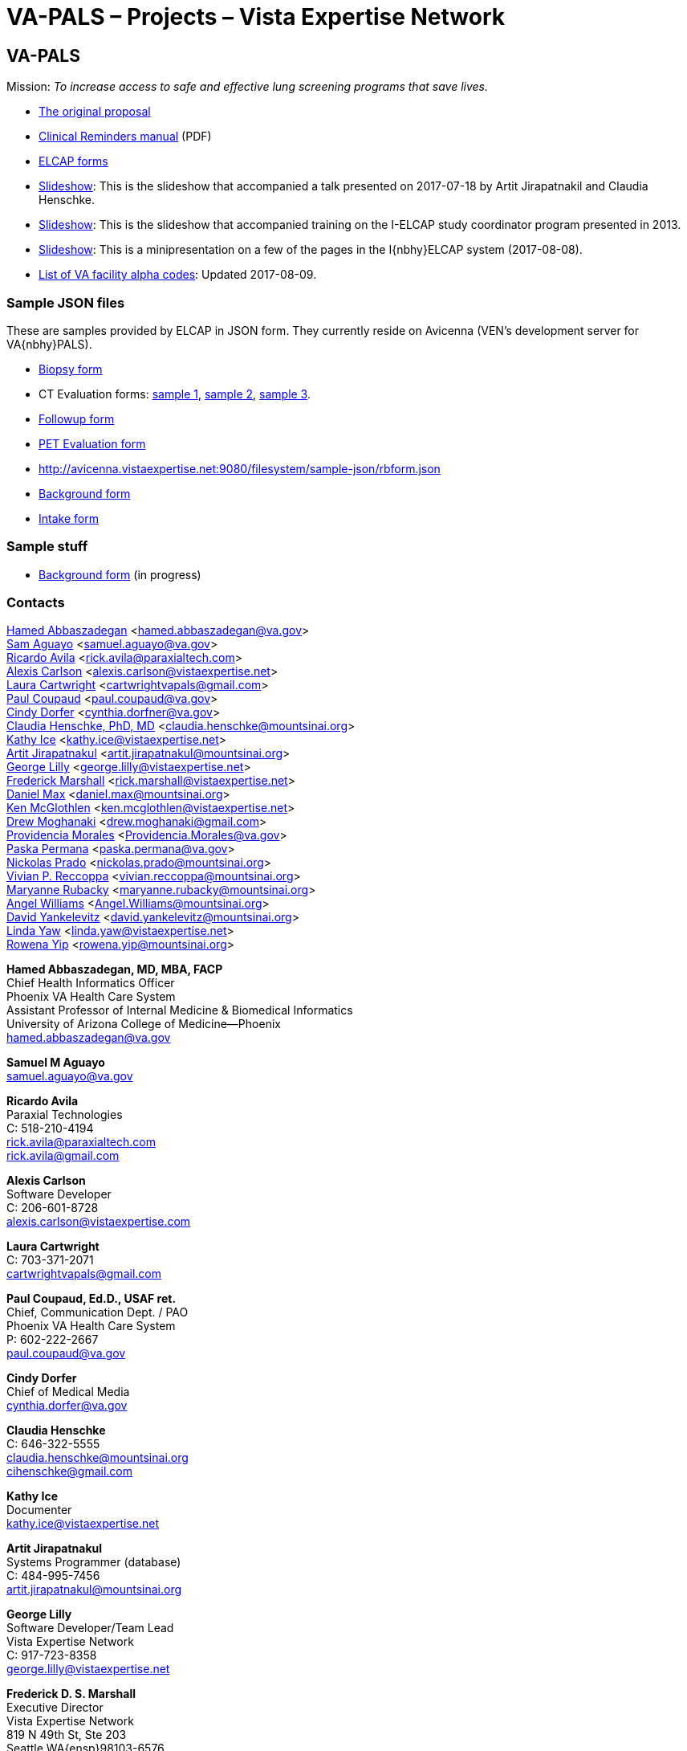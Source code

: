:doctitle:    VA-PALS – Projects – Vista Expertise Network
:mastimg:     aboutvista
:mastcaption: Vista consultants
:mastdesc:    Real-time patient information means real care

== VA-PALS

Mission: __To increase access to safe and effective lung screening programs
that save lives.__

[options="compact"]
* link:bmsf-proposal-2017/[The original proposal]
* https://www.va.gov/vdl/documents/Clinical/CPRS-Clinical_Reminders/pxrm_2_6_um.pdf[Clinical Reminders manual] (PDF)
* link:elcap-forms/[ELCAP forms]
* link:ch-aj-talk-2017-07-18/[Slideshow]: This is the slideshow that
  accompanied a talk presented on 2017-07-18 by Artit Jirapatnakil and
  Claudia Henschke.
* link:sec-1-sc-training-2013-updated/[Slideshow]: This is the slideshow that
  accompanied training on the I-ELCAP study coordinator program presented in
  2013.
* link:login-page-mini-presentation/[Slideshow]: This is a minipresentation on
  a few of the pages in the I{nbhy}ELCAP system (2017-08-08).
* link:va-facility-alpha-codes.html[List of VA facility alpha codes]: Updated
  2017-08-09.

=== Sample JSON files

These are samples provided by ELCAP in JSON form. They currently reside on
Avicenna (VEN's development server for VA{nbhy}PALS).

[options="compact"]
* http://avicenna.vistaexpertise.net:9080/filesystem/sample-json/bxform.json[Biopsy form]
* CT Evaluation forms:
http://avicenna.vistaexpertise.net:9080/filesystem/sample-json/ceform.json[sample{nbsp}1],
http://avicenna.vistaexpertise.net:9080/filesystem/sample-json/ceform2.json[sample{nbsp}2],
http://avicenna.vistaexpertise.net:9080/filesystem/sample-json/ceform3.json[sample{nbsp}3].
* http://avicenna.vistaexpertise.net:9080/filesystem/sample-json/fuform.json[Followup form]
* http://avicenna.vistaexpertise.net:9080/filesystem/sample-json/ptform.json[PET Evaluation form]
* http://avicenna.vistaexpertise.net:9080/filesystem/sample-json/rbform.json[]
* http://avicenna.vistaexpertise.net:9080/filesystem/sample-json/sbform.json[Background form]
* http://avicenna.vistaexpertise.net:9080/filesystem/sample-json/siform.json[Intake form]

=== Sample stuff

* link:elcap-forms/elcap-background-form.html[Background form] (in progress)

=== Contacts

<<abbaszadegan,Hamed Abbaszadegan>>
  <hamed.abbaszadegan@va.gov> +
<<aguayo,Sam Aguayo>>
  <samuel.aguayo@va.gov> +
<<avila,Ricardo Avila>>
  <rick.avila@paraxialtech.com> +
<<carlson,Alexis Carlson>>
  <alexis.carlson@vistaexpertise.net> +
<<cartwright,Laura Cartwright>>
  <cartwrightvapals@gmail.com> +
<<coupaud,Paul Coupaud>>
  <paul.coupaud@va.gov> +
<<dorfer,Cindy Dorfer>>
  <cynthia.dorfner@va.gov> +
<<henschke,Claudia Henschke, PhD, MD>>
  <claudia.henschke@mountsinai.org> +
<<ice,Kathy Ice>>
  <kathy.ice@vistaexpertise.net> +
<<jirapatnakul,Artit Jirapatnakul>>
  <artit.jirapatnakul@mountsinai.org> +
<<lilly,George Lilly>>
  <george.lilly@vistaexpertise.net> +
<<marshall,Frederick Marshall>>
  <rick.marshall@vistaexpertise.net> +
<<max,Daniel Max>>
  <daniel.max@mountsinai.org> +
<<mcglothlen,Ken McGlothlen>>
  <ken.mcglothlen@vistaexpertise.net> +
<<moghanaki,Drew Moghanaki>>
  <drew.moghanaki@gmail.com> +
<<morales,Providencia Morales>>
  <Providencia.Morales@va.gov> +
<<permana,Paska Permana>>
  <paska.permana@va.gov> +
<<prado,Nickolas Prado>>
  <nickolas.prado@mountsinai.org> +
<<reccoppa,Vivian P. Reccoppa>>
  <vivian.reccoppa@mountsinai.org> +
<<rubacky,Maryanne Rubacky>>
  <maryanne.rubacky@mountsinai.org> +
<<williams,Angel Williams>>
  <Angel.Williams@mountsinai.org> +
<<yankelevitz,David Yankelevitz>>
  <david.yankelevitz@mountsinai.org> +
<<yaw,Linda Yaw>>
  <linda.yaw@vistaexpertise.net> +
<<yip,Rowena Yip>>
  <rowena.yip@mountsinai.org>

[[abbaszadegan]]
**Hamed Abbaszadegan, MD, MBA, FACP** +
Chief Health Informatics Officer +
Phoenix VA Health Care System +
Assistant Professor of Internal Medicine & Biomedical Informatics +
University of Arizona College of Medicine--Phoenix +
hamed.abbaszadegan@va.gov

[[aguayo]]
**Samuel M Aguayo** +
samuel.aguayo@va.gov

[[avila]]
**Ricardo Avila** +
Paraxial Technologies +
C: 518-210-4194 +
rick.avila@paraxialtech.com +
rick.avila@gmail.com

[[carlson]]
**Alexis Carlson** +
Software Developer +
C: 206-601-8728 +
alexis.carlson@vistaexpertise.com

[[cartwright]]
**Laura Cartwright** +
C: 703-371-2071 +
cartwrightvapals@gmail.com

[[coupaud]] 
**Paul Coupaud, Ed.D., USAF ret.** +
Chief, Communication Dept. / PAO +
Phoenix VA Health Care System +
P: 602-222-2667 +
paul.coupaud@va.gov

[[dorfer]]
**Cindy Dorfer** +
Chief of Medical Media +
cynthia.dorfer@va.gov

[[henschke]]
**Claudia Henschke** +
C: 646-322-5555 +
claudia.henschke@mountsinai.org +
cihenschke@gmail.com

[[ice]]
**Kathy Ice** +
Documenter +
kathy.ice@vistaexpertise.net

[[jirapatnakul]]
**Artit Jirapatnakul** +
Systems Programmer (database) +
C: 484-995-7456 +
artit.jirapatnakul@mountsinai.org

[[lilly]]
**George Lilly** +
Software Developer/Team Lead +
Vista Expertise Network +
C: 917-723-8358 +
george.lilly@vistaexpertise.net

[[marshall]]
**Frederick D. S. Marshall** +
Executive Director +
Vista Expertise Network +
819 N 49th St, Ste 203 +
Seattle WA{ensp}98103-6576 +
C: 206-465-5765 +
rick.marshall@vistaexpertise.net

[[max]]
**Daniel Max** +
Systems Programmer (database) +
daniel.max@mountsinai.org

[[mcglothlen]]
**Ken McGlothlen** + 
ken.mcglothlen@vistaexpertise.net

[[moghanaki]]
**Drew Moghanaki** +
C: 804-306-9045 +
drew.moghanaki@gmail.com 

[[morales]]
**Providencia Morales** +
Providencia.Morales@va.gov

[[permana]]
**Paska Permana** +
paska.permana@va.gov

[[prado]]
**Nickolas Prado** +
nickolas.prado@mountsinai.org

[[reccoppa]]
**Vivian P. Reccoppa** +
Administrative Director +
Early Lung and Cardiac Action Program +
Icahn School of Medicine at Mount Sinai +
One Gustave L Levy Place, Box 1234 +
New York NY{ensp}10029 +
P: 212-241-4324 +
C: 646-647-7771 +
F: 212-241-9655 +
vivian.reccoppa@mountsinai.org

[[rubacky]]
**Maryanne Rubacky** +
maryanne.rubacky@mountsinai.org

[[williams]]
**Angel Williams** +
C: 347-237-0046 +
Angel.Williams@mountsinai.org

[[yankelevitz]]
**David Yankelevitz** +
C: 646-322-4555 +
david.yankelevitz@mountsinai.org 

[[yaw]]
**Linda M. R. Yaw** +
Director of Operations +
Vista Expertise Network +
819 N 49th St, Ste 203 +
Seattle WA{ensp}98103-6576 +
C: 425-241-6473 +
linda.yaw@vistaexpertise.net

[[yip]]
**Rowena Yip** +
Statistician +
C: 646-226-9962 +
rowena.yip@mountsinai.org
